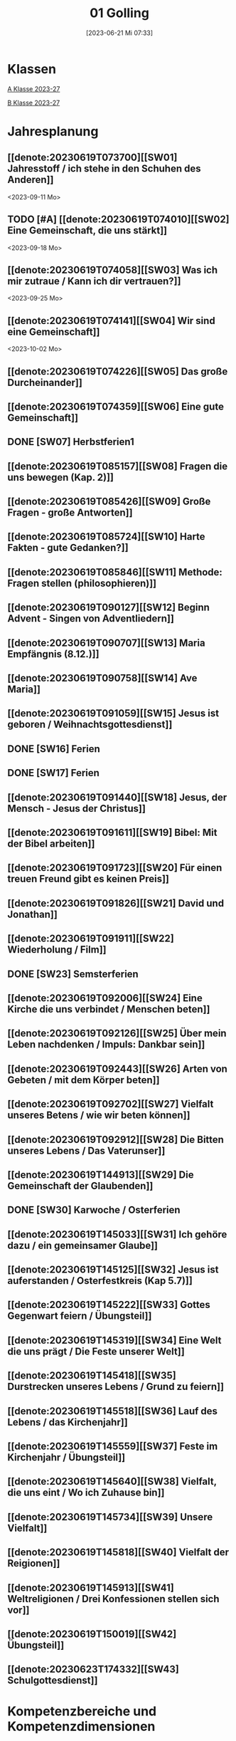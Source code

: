 #+title:      01 Golling
#+date:       [2023-06-21 Mi 07:33]
#+filetags:   :01:plan:Project:
#+identifier: 20230621T073313
#+CATEGORY: Topic 01

* Klassen
[[denote:20230708T143857][A Klasse 2023-27]]

[[denote:20230708T143945][B Klasse 2023-27]]

* Jahresplanung

** [[denote:20230619T073700][[SW01] Jahresstoff / ich stehe in den Schuhen des Anderen]]
<2023-09-11 Mo>

** TODO [#A] [[denote:20230619T074010][[SW02] Eine Gemeinschaft, die uns stärkt]]
<2023-09-18 Mo>

** [[denote:20230619T074058][[SW03] Was ich mir zutraue / Kann ich dir vertrauen?]]
<2023-09-25 Mo>

** [[denote:20230619T074141][[SW04] Wir sind eine Gemeinschaft]]
<2023-10-02 Mo>

** [[denote:20230619T074226][[SW05] Das große Durcheinander]]

** [[denote:20230619T074359][[SW06] Eine gute Gemeinschaft]]

** DONE [SW07] Herbstferien1

** [[denote:20230619T085157][[SW08] Fragen die uns bewegen (Kap. 2)]]

** [[denote:20230619T085426][[SW09] Große Fragen - große Antworten]]

** [[denote:20230619T085724][[SW10] Harte Fakten - gute Gedanken?]]

** [[denote:20230619T085846][[SW11] Methode: Fragen stellen (philosophieren)]]

** [[denote:20230619T090127][[SW12] Beginn Advent - Singen von Adventliedern]]

** [[denote:20230619T090707][[SW13] Maria Empfängnis (8.12.)]]

** [[denote:20230619T090758][[SW14] Ave Maria]]

** [[denote:20230619T091059][[SW15] Jesus ist geboren / Weihnachtsgottesdienst]]

** DONE [SW16] Ferien

** DONE [SW17] Ferien

** [[denote:20230619T091440][[SW18] Jesus, der Mensch - Jesus der Christus]]

** [[denote:20230619T091611][[SW19] Bibel: Mit der Bibel arbeiten]]

** [[denote:20230619T091723][[SW20] Für einen treuen Freund gibt es keinen Preis]]

** [[denote:20230619T091826][[SW21] David und Jonathan]]

** [[denote:20230619T091911][[SW22] Wiederholung / Film]]

** DONE [SW23] Semsterferien

** [[denote:20230619T092006][[SW24] Eine Kirche die uns verbindet / Menschen beten]]

** [[denote:20230619T092126][[SW25] Über mein Leben nachdenken / Impuls: Dankbar sein]]

** [[denote:20230619T092443][[SW26] Arten von Gebeten / mit dem Körper beten]]

** [[denote:20230619T092702][[SW27] Vielfalt unseres Betens / wie wir beten können]]
   
** [[denote:20230619T092912][[SW28] Die Bitten unseres Lebens / Das Vaterunser]]

** [[denote:20230619T144913][[SW29] Die Gemeinschaft der Glaubenden]]

** DONE [SW30] Karwoche / Osterferien

** [[denote:20230619T145033][[SW31] Ich gehöre dazu / ein gemeinsamer Glaube]]

** [[denote:20230619T145125][[SW32] Jesus ist auferstanden / Osterfestkreis (Kap 5.7)]]

** [[denote:20230619T145222][[SW33] Gottes Gegenwart feiern / Übungsteil]]

** [[denote:20230619T145319][[SW34] Eine Welt die uns prägt / Die Feste unserer Welt]]

** [[denote:20230619T145418][[SW35] Durstrecken unseres Lebens / Grund zu feiern]]

** [[denote:20230619T145518][[SW36] Lauf des Lebens / das Kirchenjahr]]

** [[denote:20230619T145559][[SW37] Feste im Kirchenjahr / Übungsteil]]

** [[denote:20230619T145640][[SW38] Vielfalt, die uns eint / Wo ich Zuhause bin]]

** [[denote:20230619T145734][[SW39] Unsere Vielfalt]]

** [[denote:20230619T145818][[SW40] Vielfalt der Reigionen]]

** [[denote:20230619T145913][[SW41] Weltreligionen / Drei Konfessionen stellen sich vor]]

** [[denote:20230619T150019][[SW42] Übungsteil]]

** [[denote:20230623T174332][[SW43] Schulgottesdienst]]


* Kompetenzbereiche und Kompetenzdimensionen

** Kompetenzmodell und -bereiche
Das Kompetenzmodell für den katholischen Religionsunterricht beinhaltet schulstufenübergreifend drei inhaltsbezogene Kompetenzbereiche und fünf handlungsorientierte Kompetenzdimensionen. Kompetenzbereiche sind inhaltlich geprägte nähere Umschreibungen von Sachgebieten, in denen religiöse  Kompetenzen erworben werden. Sie werden durch je zwei Leitkompetenzen konkretisiert:

**** A Menschen und ihre Lebensorientierungen
:PROPERTIES:
:CUSTOM_ID: A
:ID:       6b68956f-aff0-48b7-8b7a-8352ffd83ea6
:END:
***** A1 Beziehung verantwortungsvoll gestalten können – zu sich selbst, zu anderen, zur Schöpfung
:PROPERTIES:
:CUSTOM_ID: A1
:ID:       78dc1f2b-f2f0-4b14-9b57-2db17bc10edc
:END:
****** Kompetenzbeschreibung:
:PROPERTIES:
:CUSTOM_ID: A1_KB1
:ID:       633ff781-4a7b-41d9-a50c-1d470d29dcf9
:END:
Die Schülerinnen und Schüler können sich in ihrer gottgeschenkten Einzigartigkeit wahrnehmen und wissen um die Bedeutung von (Selbst-) Vertrauen für ein gelingendes (Zusammen-)Leben.

****** Anwendungsbereiche
:PROPERTIES:
:CUSTOM_ID: A1_AB1
:ID:       c470b3f6-0462-4ca9-93ee-bb308dc3de3a
:END:

****** Unterrichtshinweise
:PROPERTIES:
:CUSTOM_ID: A1_UH1
:ID:       22cd8479-45a9-4274-9d57-f2143f13feda
:END:
Ich und die anderen:
 - Selbstvertrauen, [[#Die Welt der Gefühle]] [[#Vertrauen]]
 - Freundschaft, [[#Freundschaft]] [[#treuer Freund]]
 - Empathie und Perspektivenwechsel, [[#Schuhe des Anderen]] 
 - Teamfähigkeit, [[#Gemeinschaft]] [[#eine gute Gemeinschaft]]
 - Nähe und Distanz,
 - Zärtlichkeit und Sexualität

****** Kompetenzbeschreibungen
:PROPERTIES:
:ID:       b708f918-fcec-4f12-8a1f-1477eee3b382
:END:
****** Anwendungsbereiche
:PROPERTIES:
:ID:       3e9b622d-27c5-41ca-a2ac-396c15ca3e8e
:END:
****** Unterrichtshinweise
:PROPERTIES:
:ID:       dc3759a8-aa6f-449a-a598-3b36f7dd20d8
:END:

***** A2 Sich mit den großen Fragen der Menschen auseinandersetzen können
:PROPERTIES:
:CUSTOM_ID: A2
:ID:       1b855fa1-537a-4d14-af4e-4db124066a28
:END:
****** Kompetenzbeschreibungen
:PROPERTIES:
:CUSTOM_ID: A2_KB1
:ID:       e43fcd56-1bbc-4d49-8177-29bbca2204b5
:END:
Die Schülerinnen und Schüler können für sie bedeutsame Fragen diskutieren und über existentielle Lebensfragen philosophieren und theologisieren.  

****** Anwendungsbereiche
:PROPERTIES:
:CUSTOM_ID: A2_AB1
:ID:       f63585d7-167b-41e0-b890-4a64789a47bb
:END:

****** Unterrichtshinweise
:PROPERTIES:
:CUSTOM_ID: A2_UH1
:ID:       abce94a7-090d-40a6-87f7-7d1f2c2f1712
:END:
Beantwortbare und letztlich unbeantwortbare Fragen: [[#Fragen unseres Lebens]]
- Wer ist Gott? Existiert Gott? [[#Große Fragen große Antworten]]
- Existiert überhaupt etwas? [[#Harte Fakten gute Gedanken]]
- Wer ist der Mensch?
- Gott ist gut, warum gibt es das Böse?
- Der Sinn des Lebens?
- ...


****** Kompetenzbeschreibungen
:PROPERTIES:
:ID:       9a88f216-edc2-4d93-83b8-ade69ab32f9b
:END:
****** Anwendungsbereiche
:PROPERTIES:
:ID:       1212b27e-4e79-4aae-ae4a-dec9dc19cff5
:END:
****** Unterrichtshinweise
:PROPERTIES:
:ID:       4df40b65-bb7c-4edc-8765-e9f2ca13f0ec
:END:

**** B Gelehrte und gelebte Bezugsreligion
:PROPERTIES:
:CUSTOM_ID: A1_AB1
:ID:       d3e26f28-04ab-4caf-929b-30f8104a6f94
:END:
***** B3 Grundlagen und Leitmotive des christlichen Glaubens kennen und für das eigene Leben deuten können
:PROPERTIES:
:CUSTOM_ID: B3
:ID:       5a06e31e-7c5f-40e6-8f40-1c52abe8ac85
:END:
****** Kompetenzbeschreibungen
:PROPERTIES:
:CUSTOM_ID: B3_KB1
:ID:       ab8712e8-e47c-4041-b35f-f2bfce72d9c5
:END:
Die Schülerinnen und Schüler verfügen über erweiterte Grundkenntnisse zur Bibel und können sie als inspiriertes Zeugnis des Dialogs Gottes mit den Menschen deuten. 

****** Anwendungsbereiche
:PROPERTIES:
:CUSTOM_ID: B3_AB1
:ID:       83b05343-cbd8-424a-b9ce-a9bd614834b5
:END:
Biblisch-hermeneutische Kompetenz: die biblischen Schriften und ihre Entstehung, Zeugnisse der Lebensrelevanz der Bibel [[#Bibel_NT]]

****** Unterrichtshinweise
:PROPERTIES:
:CUSTOM_ID: B3_UH1
:ID:       efc71c11-8d7b-409e-826f-3b3fa266987e
:END:
 - Altes Testament
 - Neues Testament, [[#Bibelarbeit]] [[#Jesus Mensch und Gott]]
 - historisch-geografisches Umfeld;
 - biblische Motive im Alltag: eigene Erfahrungen und Populärkultur [[#David Jonathan]]


****** Kompetenzbeschreibungen
:PROPERTIES:
:CUSTOM_ID: B3_KB2
:ID:       95fc3b05-097d-4eab-835b-58f0f33a744b
:END:
Die Schülerinnen und Schüler können Leben und Handeln Jesu in Grundlinien beschreiben und als Basis christlichen Glaubens kommunizieren.

****** Anwendungsbereiche
:PROPERTIES:
:CUSTOM_ID: B3_AB2
:ID:       9d409c4f-9998-447a-84f7-2200b98cfeab
:END:
Historischer Jesus – Christus des Glaubens 

****** Unterrichtshinweise
:PROPERTIES:
:CUSTOM_ID: B3_UH2
:ID:       3f1238e5-4484-4cfd-a3f9-6f92fe3feebf
:END:
Lukasevangelium in Auswahl 

***** B4 Kirchliche Grundvollzüge kennen und religiös-spirituelle Ausdrucksformen gestalten können
:PROPERTIES:
:CUSTOM_ID: B4
:ID:       c95753a7-df03-42fa-bad6-379d4fa492b3
:END:
****** Kompetenzbeschreibungen
:PROPERTIES:
:CUSTOM_ID: B4_KB1
:ID:       43fa526e-1311-4f84-82e2-8e060b51cfec
:END:
Die Schülerinnen und Schüler kennen Reichtum und Vielfalt spiritueller und liturgischer Ausdrucksformen und können sie in ihrer Bedeutung nachvollziehen und gestalten. 

****** Anwendungsbereiche
:PROPERTIES:
:CUSTOM_ID: B4_AB1
:ID:       2584b2ea-3528-4b91-9ee2-17fb3522ad6b
:END:

****** Unterrichtshinweise
:PROPERTIES:
:CUSTOM_ID: B4_UH1
:ID:       889a212d-c6d9-49a6-9676-fab4daf9bcd8
:END:
 - Kurzformeln des Glaubens [[#Kirche_Gebet]]
 - Grundgebete: [[#Ave Maria]] [[#Vaterunser]]
 - Stille, Meditation, [[#Vielfalt Gebet]]
 - Psalmen, Lieder,
 - körperliche Ausdrucksformen des Gebets [[#Menschen beten]] [[#Dankbarkeit]]
 - Arten / Formen des Gebets:[[#Menschen beten]] [[#Gebetsformen]]

   
****** Kompetenzbeschreibungen
:PROPERTIES:
:CUSTOM_ID: B4_KB2
:ID:       e5bae3b3-693a-4ff9-a5bb-f67b93286435
:END:
Die Schülerinnen und Schüler können Taufe und Eucharistie als Ausdruck der Zugehörigkeit zur kirchlichen Gemeinschaft verstehen. 

****** Anwendungsbereiche
:PROPERTIES:
:CUSTOM_ID: B4_AB2
:ID:       bdd62bea-22b6-4a9f-a6a5-ab46e9102a9a
:END:
Das Glaubensbekenntnis [[#Credo]]

****** Unterrichtshinweise
:PROPERTIES:
:CUSTOM_ID: B4_UH2
:ID:       b533284a-4f28-4966-94e8-2029045b2495
:END:
 - Zeichen und Formen von Zugehörigkeit, [[#Gemeinsam Kirche]]
 - Jesu Mahlgemeinschaften und die Feier der Eucharistie [[#Eucharistie]]


**** C Religiöse und weltanschauliche Vielfalt in Gesellschaft und Kultur 
:PROPERTIES:
:CUSTOM_ID: C
:ID:       3a74a64c-c5f4-422b-a41c-21d29c51a389
:END:
***** C5 Medien, Kunst und Kultur im Kontext religiöser Weltwahrnehmung interpretieren, beurteilen und gestalten können
:PROPERTIES:
:CUSTOM_ID: C5
:ID:       ef1da82c-65f3-41bf-b3da-0a42b8bca3dd
:END:
****** Kompetenzbeschreibungen
:PROPERTIES:
:CUSTOM_ID: C5_KB1
:ID:       77e07b32-82b3-4c7a-bdf4-87b0b3477d60
:END:
Die Schülerinnen und Schüler können das Kirchenjahr mit seinen Festen als Rhythmus des Lebens verstehen und mitgestalten.  

****** Anwendungsbereiche
:PROPERTIES:
:CUSTOM_ID: C5_AB1
:ID:       4413ef13-dd55-4af2-bbf9-526c226e63e5
:END:

****** Unterrichtshinweise
:PROPERTIES:
:CUSTOM_ID: C5_UH1
:ID:       19dcea2d-e073-47d7-8b94-a93354aa3010
:END:
 - Fest- und Feierkultur in Familie, Gemeinschaft und Gesellschaft [[#Feierkultur]]
 - Strukturierung und Prägung der Zeit durch säkulare und religiöse Feste (Kalender), [[#Kirchenjahr]] [[#Feste Kirchenjahr]]
 - Marienfeste, [[#Advent_Maria]]
 - vielfältige Zugänge zum Feiern von Weihnachten [[#Advent]] [[#Weihnachten]] [[#Sterndeuter]]
 - Ostern [[#Ostern]]


****** Kompetenzbeschreibungen
:PROPERTIES:
:CUSTOM_ID: C5_KB2
:ID:       34334035-529e-4423-a3c3-195fe66ffdb0
:END:

****** Anwendungsbereiche
:PROPERTIES:
:CUSTOM_ID: C5_AB2
:ID:       84fe8b02-8d36-471f-ac39-718fec481ce8
:END:

****** Unterrichtshinweise
:PROPERTIES:
:CUSTOM_ID: C5_UH2
:ID:       0d64d603-6d96-4f40-8a05-efc9dd82d71f
:END:


***** C6 Unterschiedlichen Lebensweisen und Glaubensformen reflexiv begegnen können
:PROPERTIES:
:CUSTOM_ID: C6
:ID:       a208bd4f-fc32-44e4-83cf-f0b0576b30d0
:END:
****** Kompetenzbeschreibungen
:PROPERTIES:
:CUSTOM_ID: C6_KB1
:ID:       1576269f-8eec-4642-a767-2f60b7379865
:END:
Die Schülerinnen und Schüler können Gemeinsames und Unterscheidendes, Verbindendes und Trennendes von Konfessionen und Religionen benennen und sich damit respektvoll auseinandersetzen. 

****** Anwendungsbereiche
:PROPERTIES:
:CUSTOM_ID: C6_AB1
:ID:       9e459664-5a74-48f2-8b9b-7dd1918fad0b
:END:


****** Unterrichtshinweise
:PROPERTIES:
:CUSTOM_ID: C6_UH1
:ID:       9b1194dc-9111-44d2-ac51-9f320bf6c7d1
:END:
 - Einheit in Vielfalt, [[#Einigkeit Vielfalt]] [[#Vielfalt]]
 - Respekt, Toleranz, [[#Vielfalt Religionen]]
 - Umgang mit Intoleranz und Vorurteilen [[#Übungsteil Vielfalt]]
 - Religionen stellen sich vor [[#Judentum Isalm Christentum]]

****** Kompetenzbeschreibungen
:PROPERTIES:
:CUSTOM_ID: C6_KB2
:ID:       7a4ab7f6-5d04-4a52-89d6-a3766987a5e8
:END:

****** Anwendungsbereiche
:PROPERTIES:
:CUSTOM_ID: C6_AB2
:ID:       3c261ba5-3587-4c8a-8354-29cd34360224
:END:

****** Unterrichtshinweise
:PROPERTIES:
:CUSTOM_ID: C6_UH2
:ID:       c8d1a73d-cbd9-4705-b75f-5e9b12da732b
:END:



**** Kompetenzdimensionen 
beschreiben die Handlungsmodi der Aneignung der Kompetenzen und finden sich in den Kompetenzbeschreibungen wieder:
 - Wahrnehmen und beschreiben religiös bedeutsamer Phänomene (Perzeption)
 - Verstehen und deuten religiös bedeutsamer Sprache und Glaubenszeugnisse (Kognition)
 - Gestalten und handeln in religiösen und ethischen Fragen (Performanz)
 - Kommunizieren und (be)urteilen von Überzeugungen mit religiösen Argumenten und im Dialog (Interaktion)
 - Teilhaben und entscheiden – begründete (Nicht-)Teilhabe an religiöser und gesellschaftlicher Praxis (Partizipation)

*** Zentrale fachliche Konzepte
Folgende Leitideen, strukturiert in Begriffspaaren, kennzeichnen die zentralen fachlichen Konzepte des katholischen Religionsunterrichts. 

**** Lebensrealitäten und Transzendenz
Christlicher Glaube versteht den Menschen in seiner Bio-grafie  und  in  seinen  Lebensbezügen  als  transzendentes  Wesen und erschließt Wege der Sinnfindung durch Trans-zendenzbezug.

**** Gottesliebe und Menschenliebe
Das  jüdisch-christliche  Gottes- und Menschenbild steht für eine lebensbejahende Grundhaltung zu sich selbst, den Mitmenschen und der Welt. Das  Beziehungsgeschehen zwischen Gott und Mensch und der Menschen untereinander ist getragen von der bedingungslosen Liebe Gottes. Unabhängig von Fähigkeiten und erbrachten Leistungen ist der Mensch in seiner Würde unantastbar.

**** Jesus der Christus
Das  Christentum orientiert sich am Reden und Handeln Jesu, das die vergebende und heilende Zuwendung Gottes zu den Menschen zeigt. In seiner den Tod überwindenden Auferstehung kann in der Brüchigkeit des Lebens Versöhnung und Erlösung erfahrbar werden. 

**** Freiheit und Offenbarung
Quellen der Offenbarung sind die Bibel und die kirchliche Tradition in ihrer Vielfalt. Auf der darin grundgelegten Freiheit des Menschen basiert die Achtung der Religionsfreiheit jeder Schülerin und jedes Schülers.

**** Zusage und Verantwortung
Ausgehend vom Verdankt-Sein allen Lebens wissen sich Christinnen und Christen beauftragt und befähigt Verantwortung in der Welt zu übernehmen. Dabei leiten sie Hoffnungsperspektiven, die auf biblischen Zusagen aufbauen.

*** Didaktische Grundsätze
In der Mitte des Religionsunterrichts stehen die Schülerin-nen und Schüler, ihr Leben, ihr Glaube.

Für den katholischen Religionsunterricht sind das Prinzip der Korrelation, das die wechselseitige Erschließung von Glauben und Leben meint, und das Prinzip des „Ganzen im Fragment“, das sich der Elementarisierung und dem exemplarischen Lernen verpflichtet weiß, zentral. 

Die didaktisch reflektierte Setzung von Schwerpunkten ist besonders bei einstündig geführten Klassen und im schul-stufenübergreifenden Unterricht notwendig.

Bezugnehmend auf das Kompetenzmodell sind folgende religionsdidaktische Grundsätze hervorzuheben:

*Fokus: Religiöse Sprache und Symbole*
Die Alphabetisierung in religiöser Sprache umfasst das Erkennen und Verstehen religiöser Sprachformen und das Erschließen vielfältiger Symbole in ihrer Mehrdimensionalität. Eine individuelle und kreative Ausdrucksfähigkeit wird gefördert.

*Fokus: Philosophieren und Theologisieren*
Der Religionsunterricht fördert die Fragekompetenz, initiiert Suchbewegungen im religiös-existenziellen Kontext und schult die Argumentationsfähigkeit. Er verpflichtet nicht auf einen Glauben, vielmehr fördert er die Entscheidungsfähigkeit der Schülerinnen und Schüler in religiösen und ethischen Belangen.

*Fokus: Actio und Contemplatio*
Performatives Lernen zielt ab auf das reflektierende Erleben religiöser Vollzüge und ethischen Handelns. Die Erfahrungsbezogenheit des Religionsunterrichts wird in Gebet, Stille und Meditation sowie in gemeinsamen Feiern, Aktionen und Projekten erlebbar.

*Fokus: Beziehung und Resonanz*
Im Beziehungsgeschehen zwischen Gott, Mensch und Welt angelegt, umfasst schulische religiöse Bildung eine biografische und narrative Komponente und vollzieht sich besonders im Lernen voneinander, miteinander und über-einander. 

*** Hinweise zum Lehrplan
Der Lehrplan für katholische Religion umfasst drei Kompetenzbereiche (A, B und C). Jeder dieser Bereiche wird jahrgangsübergreifend durch je zwei Leitkompetenzen (1-6) konkretisiert. 

**** KB – Kompetenzbeschreibungen
Den Leitkompetenzen sind schulstufenspezifische Kompetenzbeschreibungen (KB) zugeordnet, die angeben, welche Kompetenzen von allen Schülerinnen und Schülern erworben werden sollen. In jedem Schuljahr sind alle im Kompetenzmodell genannten Kompetenzdimensionen (Perzeption, Kognition, Performanz, Interaktion, Partizipation) zu berücksichtigen.Der Lehrplan für katholische Religion umfasst drei Kompetenzbereiche (A, B und C).Jeder dieser Bereiche wird jahrgangsübergreifend durch je zwei Leitkompetenzen (1-6) konkretisiert. 

**** AB – Anwendungsbereiche
Inhaltlich konkretisiert werden die Kompetenzbeschreibungen durch Anwendungsbereiche (AB). Diese benennen repräsentative Beispiele für Themenfelder, anhand derer Kompetenzen erworben werden. Wo solche benannt sind, sind sie verbindlich zu behandeln. Weitere Anwendungsbereiche können frei gewählt werden.Wo keine Anwendungsbereiche benannt sind, ist es Aufgabe der Lehrerinnen und Lehrer Anwendungsbereiche zu definieren.

**** UH – Unterrichtshinweise
Unterrichtshinweise (UH) sind als Ergänzungen zu den Fachlehrplänen gedacht. Sie geben Empfehlungen für die Umsetzung des kompetenzorientierten Lehrplans und unterstützen bei der Unterrichtsplanung.

** Themengebiete (Kirchenjahr, Heilige Schrift, ...)


** Ziele formulieren


** Methoden entwickeln
Beispiel 4a: Ich hatte eine gute Diskussion mit den Schülern; sie wünschen sich eine andere Art von Unterricht. Sie wollen ein Thema selbständig erarbeiten. Das klappt vielleicht nicht in jeder Klasse. Bei den vierten Klassen liegt dies sicher mehr auf der Hand.


* Ablauf einer Stunde

 1. Andocken an letzte Stunde / Whg / Aufzeichnungen
 2. Hinführung zu neuem Thema
 3. Erarbeitung durch Schüler
 4. Verinnerlichung / Heftarbeit
 5. Was habt ihr gelernt? - offene Fragen.



* Checkbox [0/8]

  - [ ] Klasse?
  - [ ] Ideen
  - [ ] Themen
  - [ ] Ziele
  - [ ] Methoden
  - [ ] Materialen
  - [ ] Gitarre
  - [ ] Ablauf der Stunde


* Aufzeichnungen / Mitarbeit
In diesem org.-file zeichne ich die Mitarbeit der einzelnen Schüler auf.

Pro Schüler:
 - Datum
 - schriftliche Aufzeichnungen MIT tags :Mitarbeit: :Heft: :Verhalten:


* Footnotes

[fn:2] https://www.youcat.org/de/gebet/

[fn:1] [[https://www.erzabtei-beuron.de/schott/schott_anz/index.html][Lesungen des zweiten Adventsonntags Lesejahr A]]

bibliography:/home/matthias/RoamNotes/references/Literatur.bib
